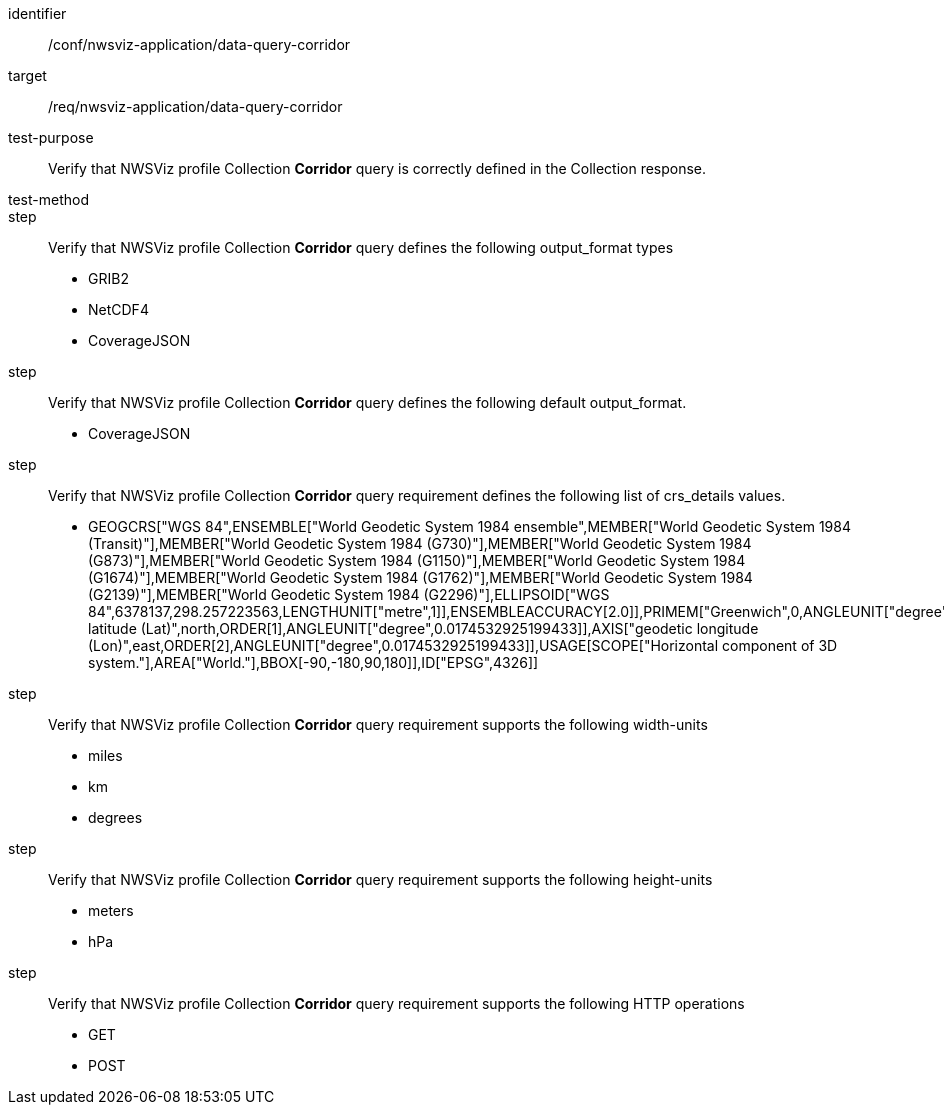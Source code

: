 [[ats_nwsviz-application_data-query-corridor]]
[abstract_test]
====
[%metadata]
identifier:: /conf/nwsviz-application/data-query-corridor
target:: /req/nwsviz-application/data-query-corridor
test-purpose:: Verify that NWSViz profile Collection *Corridor* query is correctly defined in the Collection response.
test-method:: 
step:: Verify that NWSViz profile Collection *Corridor* query defines the following output_format types

    * GRIB2
    * NetCDF4
    * CoverageJSON

step:: Verify that NWSViz profile Collection *Corridor* query defines the following default output_format.

    * CoverageJSON

step:: Verify that NWSViz profile Collection *Corridor* query requirement defines the following list of crs_details values.

    * GEOGCRS["WGS 84",ENSEMBLE["World Geodetic System 1984 ensemble",MEMBER["World Geodetic System 1984 (Transit)"],MEMBER["World Geodetic System 1984 (G730)"],MEMBER["World Geodetic System 1984 (G873)"],MEMBER["World Geodetic System 1984 (G1150)"],MEMBER["World Geodetic System 1984 (G1674)"],MEMBER["World Geodetic System 1984 (G1762)"],MEMBER["World Geodetic System 1984 (G2139)"],MEMBER["World Geodetic System 1984 (G2296)"],ELLIPSOID["WGS 84",6378137,298.257223563,LENGTHUNIT["metre",1]],ENSEMBLEACCURACY[2.0]],PRIMEM["Greenwich",0,ANGLEUNIT["degree",0.0174532925199433]],CS[ellipsoidal,2],AXIS["geodetic latitude (Lat)",north,ORDER[1],ANGLEUNIT["degree",0.0174532925199433]],AXIS["geodetic longitude (Lon)",east,ORDER[2],ANGLEUNIT["degree",0.0174532925199433]],USAGE[SCOPE["Horizontal component of 3D system."],AREA["World."],BBOX[-90,-180,90,180]],ID["EPSG",4326]]

step:: Verify that NWSViz profile Collection *Corridor* query requirement supports the following width-units

    * miles
    * km
    * degrees

step:: Verify that NWSViz profile Collection *Corridor* query requirement supports the following height-units

    * meters
    * hPa


step:: Verify that NWSViz profile Collection *Corridor* query requirement supports the following HTTP operations

    * GET
    * POST

====